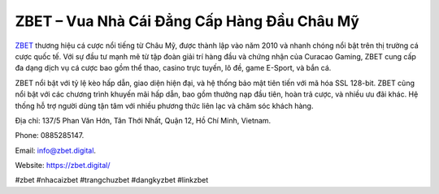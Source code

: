 ZBET – Vua Nhà Cái Đẳng Cấp Hàng Đầu Châu Mỹ
===================================

`ZBET <https://zbet.digital/>`_ thương hiệu cá cược nổi tiếng từ Châu Mỹ, được thành lập vào năm 2010 và nhanh chóng nổi bật trên thị trường cá cược quốc tế. Với sự đầu tư mạnh mẽ từ tập đoàn giải trí hàng đầu và chứng nhận của Curacao Gaming, ZBET cung cấp đa dạng dịch vụ cá cược bao gồm thể thao, casino trực tuyến, lô đề, game E-Sport, và bắn cá. 

ZBET nổi bật với tỷ lệ kèo hấp dẫn, giao diện hiện đại, và hệ thống bảo mật tiên tiến với mã hóa SSL 128-bit. ZBET cũng nổi bật với các chương trình khuyến mãi hấp dẫn, bao gồm thưởng nạp đầu tiên, hoàn trả cược, và nhiều ưu đãi khác. Hệ thống hỗ trợ người dùng tận tâm với nhiều phương thức liên lạc và chăm sóc khách hàng.

Địa chỉ: 137/5 Phan Văn Hớn, Tân Thới Nhất, Quận 12, Hồ Chí Minh, Vietnam. 

Phone: 0885285147. 

Email: info@zbet.digital. 

Website: https://zbet.digital/ 

#zbet #nhacaizbet #trangchuzbet #dangkyzbet #linkzbet
